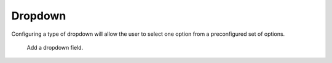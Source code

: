 Dropdown
########

Configuring a type of dropdown will allow the user to select one option from a preconfigured set of options.

.. figure:: images/dynamicfield_dropdown.png

    Add a dropdown field.

